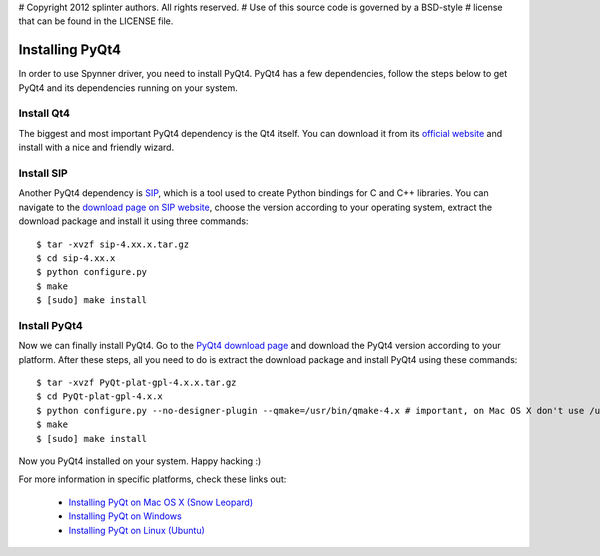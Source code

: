 # Copyright 2012 splinter authors. All rights reserved.
# Use of this source code is governed by a BSD-style
# license that can be found in the LICENSE file.

.. meta::
    :description: Learn how to install PyQt4 on your machine.
    :keywords: splinter, python, cobrateam, pyqt, pyqt4

++++++++++++++++
Installing PyQt4
++++++++++++++++

In order to use Spynner driver, you need to install PyQt4. PyQt4 has a few dependencies,
follow the steps below to get PyQt4 and its dependencies running on your system.

Install Qt4
===========

The biggest and most important PyQt4 dependency is the Qt4 itself.
You can download it from its `official website <http://qt.nokia.com/downloads/>`_ and
install with a nice and friendly wizard.

Install SIP
===========

Another PyQt4 dependency is `SIP <http://www.riverbankcomputing.co.uk/software/sip/intro>`_, which
is a tool used to create Python bindings for C and C++ libraries. You can navigate to the
`download page on SIP website <http://www.riverbankcomputing.co.uk/software/sip/download>`_,
choose the version according to your operating system, extract the download package and
install it using three commands:

.. highlight:: bash

::

    $ tar -xvzf sip-4.xx.x.tar.gz
    $ cd sip-4.xx.x
    $ python configure.py
    $ make
    $ [sudo] make install

Install PyQt4
=============

Now we can finally install PyQt4. Go to the `PyQt4 download page <http://www.riverbankcomputing.co.uk/software/pyqt/download>`_
and download the PyQt4 version according to your platform. After these steps, all you need to do is extract the download
package and install PyQt4 using these commands:

.. highlight:: bash

::

    $ tar -xvzf PyQt-plat-gpl-4.x.x.tar.gz
    $ cd PyQt-plat-gpl-4.x.x
    $ python configure.py --no-designer-plugin --qmake=/usr/bin/qmake-4.x # important, on Mac OS X don't use /usr/bin/qmake, specify the version!
    $ make
    $ [sudo] make install

Now you PyQt4 installed on your system. Happy hacking :)

For more information in specific platforms, check these links out:

    * `Installing PyQt on Mac OS X (Snow Leopard) <http://blog.oak-tree.us/index.php/2010/05/27/pyqt-snow-leopard>`_
    * `Installing PyQt on Windows <http://blog.oak-tree.us/index.php/2009/05/12/pyqt-windows>`_
    * `Installing PyQt on Linux (Ubuntu) <http://blog.oak-tree.us/index.php/2009/05/12/pyqt-linux>`_
